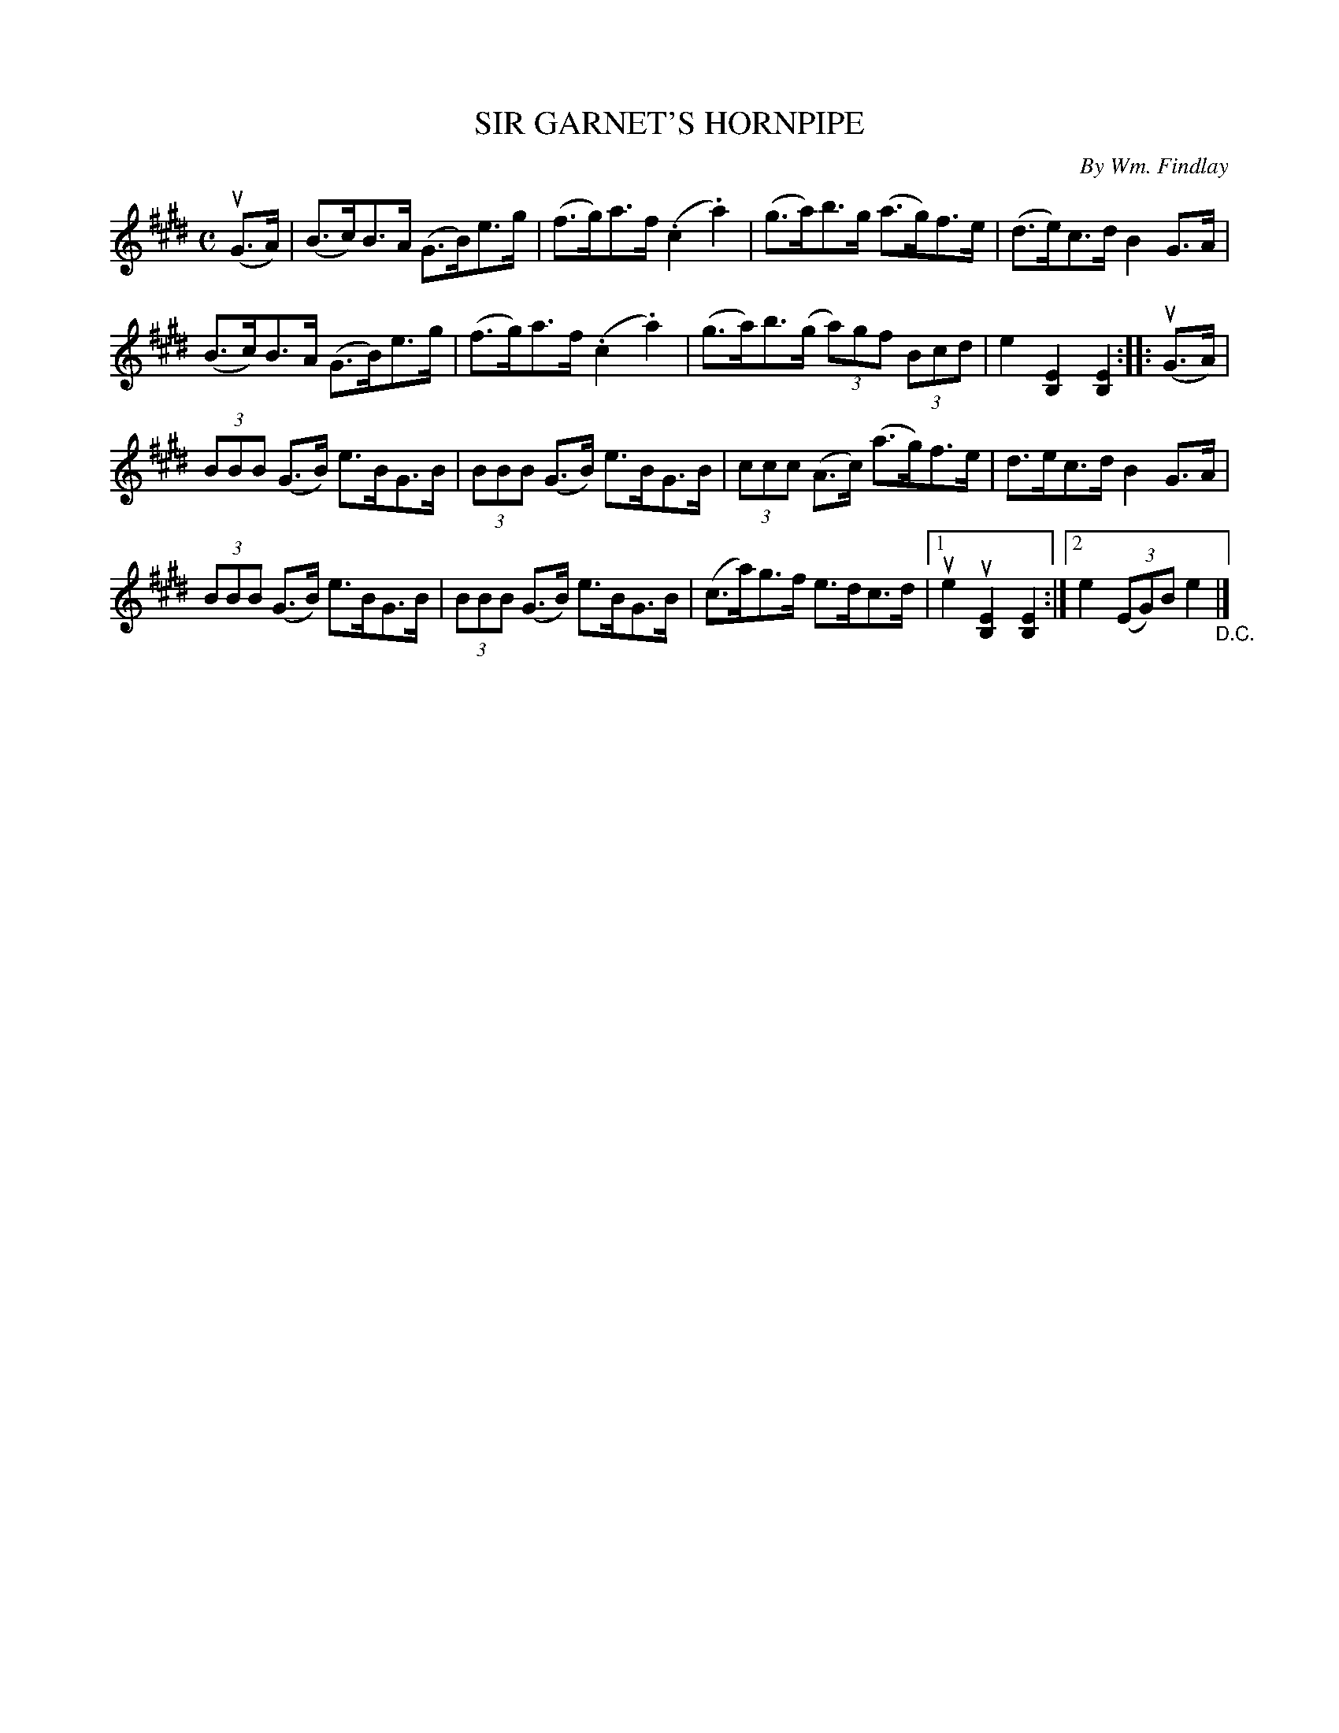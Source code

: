 X: 32433
T: SIR GARNET'S HORNPIPE
C: By Wm. Findlay
R: hornpipe
B: K\"ohler's Violin Repository, v.3, 1885 p.243 #3
F: http://www.archive.org/details/klersviolinrepos03rugg
Z: 2012 John Chambers <jc:trillian.mit.edu>
M: C
L: 1/8
K: E
(uG>A) |\
(B>c)B>A (G>B)e>g | (f>g)a>f (.c2.a2) | (g>a)b>g (a>g)f>e | (d>e)c>d B2G>A |
(B>c)B>A (G>B)e>g | (f>g)a>f (.c2.a2) | (g>a)b>(g (3a)gf (3Bcd | e2[E2B,2] [E2B,2] :||: (uG>A) |
(3BBB (G>B) e>BG>B | (3BBB (G>B) e>BG>B | (3ccc (A>c) (a>g)f>e | d>ec>d B2G>A |
(3BBB (G>B) e>BG>B | (3BBB (G>B) e>BG>B | (c>a)g>f e>dc>d |\
[1 ue2u[E2B,2] [E2B,2] :|[2 e2 (3(EG)B e2 "_D.C."|]
